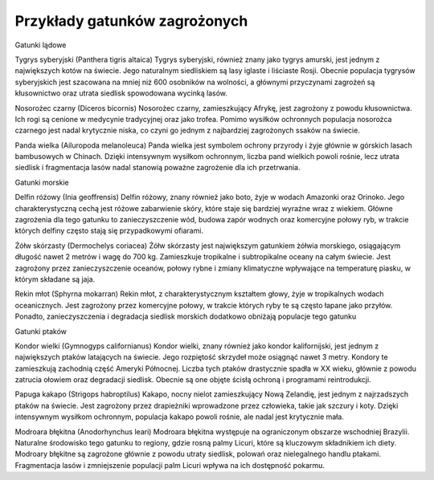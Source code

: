 

==============================
Przykłady gatunków zagrożonych
==============================


Gatunki lądowe

Tygrys syberyjski (Panthera tigris altaica) Tygrys syberyjski, również znany jako tygrys amurski, jest jednym z największych kotów na świecie. Jego naturalnym siedliskiem są lasy iglaste i liściaste Rosji. Obecnie populacja tygrysów syberyjskich jest szacowana na mniej niż 600 osobników na wolności, a głównymi przyczynami zagrożeń są kłusownictwo oraz utrata siedlisk spowodowana wycinką lasów.

Nosorożec czarny (Diceros bicornis) Nosorożec czarny, zamieszkujący Afrykę, jest zagrożony z powodu kłusownictwa. Ich rogi są cenione w medycynie tradycyjnej oraz jako trofea. Pomimo wysiłków ochronnych populacja nosorożca czarnego jest nadal krytycznie niska, co czyni go jednym z najbardziej zagrożonych ssaków na świecie.

Panda wielka (Ailuropoda melanoleuca) Panda wielka jest symbolem ochrony przyrody i żyje głównie w górskich lasach bambusowych w Chinach. Dzięki intensywnym wysiłkom ochronnym, liczba pand wielkich powoli rośnie, lecz utrata siedlisk i fragmentacja lasów nadal stanowią poważne zagrożenie dla ich przetrwania.

Gatunki morskie

Delfin różowy (Inia geoffrensis) Delfin różowy, znany również jako boto, żyje w wodach Amazonki oraz Orinoko. Jego charakterystyczną cechą jest różowe zabarwienie skóry, które staje się bardziej wyraźne wraz z wiekiem. Główne zagrożenia dla tego gatunku to zanieczyszczenie wód, budowa zapór wodnych oraz komercyjne połowy ryb, w trakcie których delfiny często stają się przypadkowymi ofiarami.

Żółw skórzasty (Dermochelys coriacea) Żółw skórzasty jest największym gatunkiem żółwia morskiego, osiągającym długość nawet 2 metrów i wagę do 700 kg. Zamieszkuje tropikalne i subtropikalne oceany na całym świecie. Jest zagrożony przez zanieczyszczenie oceanów, połowy rybne i zmiany klimatyczne wpływające na temperaturę piasku, w którym składane są jaja.

Rekin młot (Sphyrna mokarran) Rekin młot, z charakterystycznym kształtem głowy, żyje w tropikalnych wodach oceanicznych. Jest zagrożony przez komercyjne połowy, w trakcie których ryby te są często łapane jako przyłów. Ponadto, zanieczyszczenia i degradacja siedlisk morskich dodatkowo obniżają populacje tego gatunku

Gatunki ptaków

Kondor wielki (Gymnogyps californianus) Kondor wielki, znany również jako kondor kalifornijski, jest jednym z największych ptaków latających na świecie. Jego rozpiętość skrzydeł może osiągnąć nawet 3 metry. Kondory te zamieszkują zachodnią część Ameryki Północnej. Liczba tych ptaków drastycznie spadła w XX wieku, głównie z powodu zatrucia ołowiem oraz degradacji siedlisk. Obecnie są one objęte ścisłą ochroną i programami reintrodukcji.

Papuga kakapo (Strigops habroptilus) Kakapo, nocny nielot zamieszkujący Nową Zelandię, jest jednym z najrzadszych ptaków na świecie. Jest zagrożony przez drapieżniki wprowadzone przez człowieka, takie jak szczury i koty. Dzięki intensywnym wysiłkom ochronnym, populacja kakapo powoli rośnie, ale nadal jest krytycznie mała.

Modroara błękitna (Anodorhynchus leari) Modroara błękitna występuje na ograniczonym obszarze wschodniej Brazylii. Naturalne środowisko tego gatunku to regiony, gdzie rosną palmy Licuri, które są kluczowym składnikiem ich diety.  Modroary błękitne są zagrożone głównie z powodu utraty siedlisk, polowań oraz nielegalnego handlu ptakami. Fragmentacja lasów i zmniejszenie populacji palm Licuri wpływa na ich dostępność pokarmu.




